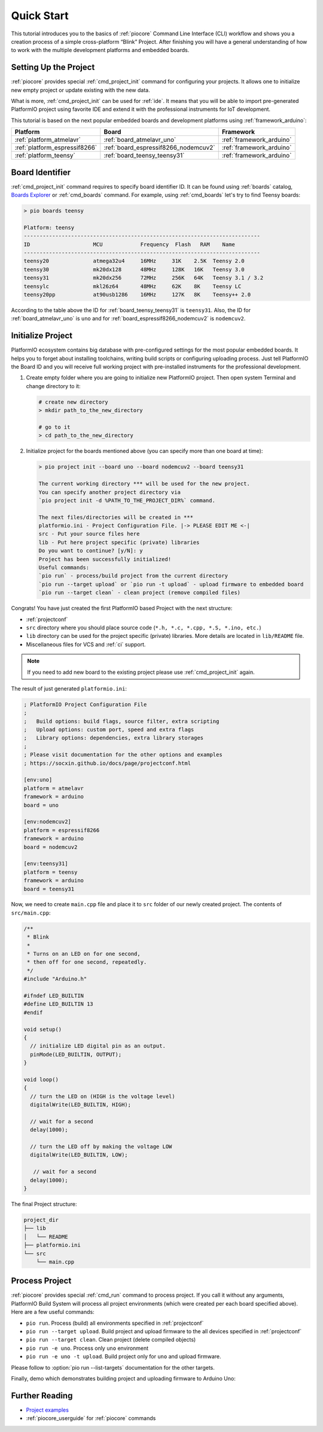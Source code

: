 
.. _core_quickstart:

Quick Start
===========

This tutorial introduces you to the basics of :ref:`piocore` Command Line Interface
(CLI) workflow and shows you a creation process of a simple cross-platform
“Blink” Project. After finishing you will have a general understanding of how
to work with the multiple development platforms and embedded boards.

Setting Up the Project
----------------------

:ref:`piocore` provides special :ref:`cmd_project_init` command for configuring your projects.
It allows one to initialize new empty project or update existing with the new data.

What is more, :ref:`cmd_project_init` can be used for :ref:`ide`. It means that you will
be able to import pre-generated PlatformIO project using favorite IDE and
extend it with the professional instruments for IoT development.

This tutorial is based on the next popular embedded boards and development
platforms using :ref:`framework_arduino`:


.. list-table::
    :header-rows:  1

    * - Platform
      - Board
      - Framework

    * - :ref:`platform_atmelavr`
      - :ref:`board_atmelavr_uno`
      - :ref:`framework_arduino`

    * - :ref:`platform_espressif8266`
      - :ref:`board_espressif8266_nodemcuv2`
      - :ref:`framework_arduino`

    * - :ref:`platform_teensy`
      - :ref:`board_teensy_teensy31`
      - :ref:`framework_arduino`

Board Identifier
----------------

:ref:`cmd_project_init` command requires to specify board identifier ID. It can
be found using :ref:`boards` catalog,
`Boards Explorer <https://www.soc.xin/boards>`_ or :ref:`cmd_boards` command. For example, using :ref:`cmd_boards` let's try
to find Teensy boards:

.. code-block:: bash

    > pio boards teensy

    Platform: teensy
    ---------------------------------------------------------------------------
    ID                    MCU            Frequency  Flash   RAM    Name
    ---------------------------------------------------------------------------
    teensy20              atmega32u4     16MHz     31K    2.5K  Teensy 2.0
    teensy30              mk20dx128      48MHz     128K   16K   Teensy 3.0
    teensy31              mk20dx256      72MHz     256K   64K   Teensy 3.1 / 3.2
    teensylc              mkl26z64       48MHz     62K    8K    Teensy LC
    teensy20pp            at90usb1286    16MHz     127K   8K    Teensy++ 2.0

According to the table above the ID for :ref:`board_teensy_teensy31` is
``teensy31``. Also, the ID for :ref:`board_atmelavr_uno` is ``uno`` and
for :ref:`board_espressif8266_nodemcuv2` is ``nodemcuv2``.

Initialize Project
------------------

PlatformIO ecosystem contains big database with pre-configured settings for the
most popular embedded boards. It helps you to forget about installing
toolchains, writing build scripts or configuring uploading process. Just tell
PlatformIO the Board ID and you will receive full working project with
pre-installed instruments for the professional development.

1.  Create empty folder where you are going to initialize new PlatformIO
    project. Then open system Terminal and change directory to it:

    .. code-block:: bash

        # create new directory
        > mkdir path_to_the_new_directory

        # go to it
        > cd path_to_the_new_directory

2.  Initialize project for the boards mentioned above (you can specify more
    than one board at time):

    .. code-block:: bash

        > pio project init --board uno --board nodemcuv2 --board teensy31

        The current working directory *** will be used for the new project.
        You can specify another project directory via
        `pio project init -d %PATH_TO_THE_PROJECT_DIR%` command.

        The next files/directories will be created in ***
        platformio.ini - Project Configuration File. |-> PLEASE EDIT ME <-|
        src - Put your source files here
        lib - Put here project specific (private) libraries
        Do you want to continue? [y/N]: y
        Project has been successfully initialized!
        Useful commands:
        `pio run` - process/build project from the current directory
        `pio run --target upload` or `pio run -t upload` - upload firmware to embedded board
        `pio run --target clean` - clean project (remove compiled files)


Congrats! You have just created the first PlatformIO based Project with the
next structure:

* :ref:`projectconf`
* ``src`` directory where you should place source code
  (``*.h, *.c, *.cpp, *.S, *.ino, etc.``)
* ``lib`` directory can be used for the project specific (private) libraries.
  More details are located in ``lib/README`` file.
* Miscellaneous files for VCS and :ref:`ci` support.


.. note::
    If you need to add new board to the existing project please use
    :ref:`cmd_project_init` again.


The result of just generated ``platformio.ini``:

.. code-block:: ini

    ; PlatformIO Project Configuration File
    ;
    ;   Build options: build flags, source filter, extra scripting
    ;   Upload options: custom port, speed and extra flags
    ;   Library options: dependencies, extra library storages
    ;
    ; Please visit documentation for the other options and examples
    ; https://socxin.github.io/docs/page/projectconf.html

    [env:uno]
    platform = atmelavr
    framework = arduino
    board = uno

    [env:nodemcuv2]
    platform = espressif8266
    framework = arduino
    board = nodemcuv2

    [env:teensy31]
    platform = teensy
    framework = arduino
    board = teensy31


Now, we need to create ``main.cpp`` file and place it to ``src`` folder of our
newly created project. The contents of ``src/main.cpp``:

.. code-block:: cpp

    /**
     * Blink
     *
     * Turns on an LED on for one second,
     * then off for one second, repeatedly.
     */
    #include "Arduino.h"

    #ifndef LED_BUILTIN
    #define LED_BUILTIN 13
    #endif

    void setup()
    {
      // initialize LED digital pin as an output.
      pinMode(LED_BUILTIN, OUTPUT);
    }

    void loop()
    {
      // turn the LED on (HIGH is the voltage level)
      digitalWrite(LED_BUILTIN, HIGH);

      // wait for a second
      delay(1000);

      // turn the LED off by making the voltage LOW
      digitalWrite(LED_BUILTIN, LOW);

       // wait for a second
      delay(1000);
    }


The final Project structure:

.. code-block:: bash

    project_dir
    ├── lib
    │   └── README
    ├── platformio.ini
    └── src
        └── main.cpp


Process Project
---------------

:ref:`piocore` provides special :ref:`cmd_run` command to process project. If
you call it without any arguments, PlatformIO Build System will process all
project environments (which were created per each board specified above). Here
are a few useful commands:

* ``pio run``. Process (build) all environments specified in
  :ref:`projectconf`
* ``pio run --target upload``. Build project and upload firmware to the
  all devices specified in :ref:`projectconf`
* ``pio run --target clean``. Clean project (delete compiled objects)
* ``pio run -e uno``. Process only ``uno`` environment
* ``pio run -e uno -t upload``. Build project only for ``uno`` and upload
  firmware.

Please follow to :option:`pio run --list-targets` documentation for the other
targets.

Finally, demo which demonstrates building project and uploading firmware to
Arduino Uno:

.. image:: ../_static/images/platformio-demo-wiring.gif

Further Reading
---------------

* `Project examples <https://github.com/platformio/platformio-examples/tree/develop>`_
* :ref:`piocore_userguide` for :ref:`piocore` commands
